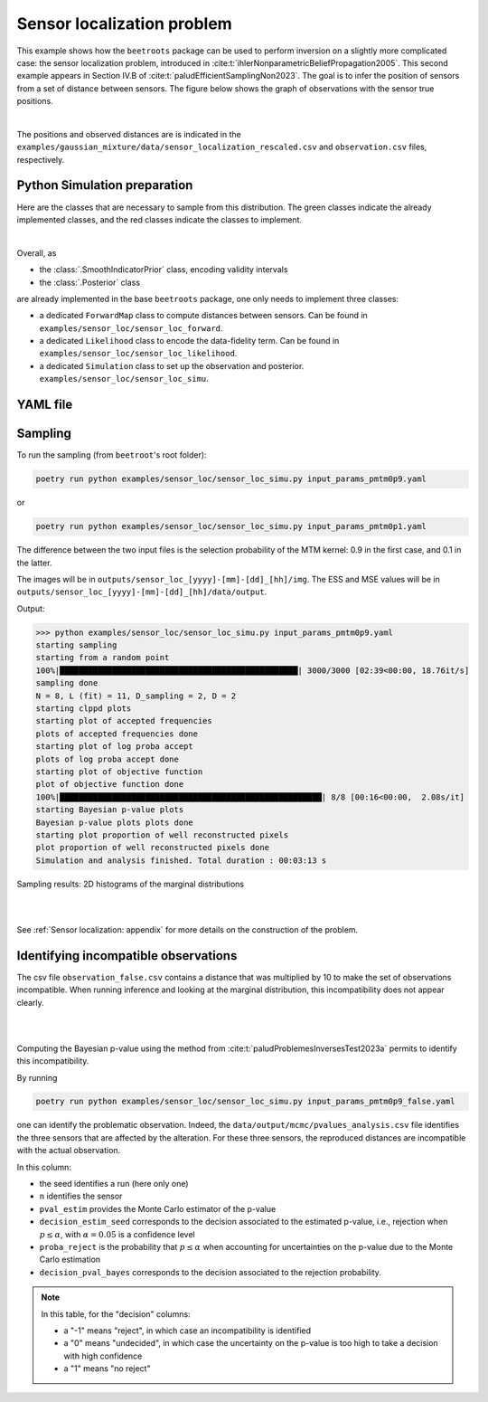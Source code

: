 Sensor localization problem
===========================

This example shows how the ``beetroots`` package can be used to perform inversion on a slightly more complicated case: the sensor localization problem, introduced in :cite:t:`ihlerNonparametricBeliefPropagation2005`.
This second example appears in Section IV.B of :cite:t:`paludEfficientSamplingNon2023`.
The goal is to infer the position of sensors from a set of distance between sensors.
The figure below shows the graph of observations with the sensor true positions.

.. image:: img/sensor_loc/graph_sensors.PNG
   :width: 80%
   :alt: Observation graph
   :align: center

|

The positions and observed distances are is indicated in the ``examples/gaussian_mixture/data/sensor_localization_rescaled.csv`` and ``observation.csv`` files, respectively.


Python Simulation preparation
-----------------------------

Here are the classes that are necessary to sample from this distribution.
The green classes indicate the already implemented classes, and the red classes indicate the classes to implement.


.. image:: img/simulation-structures/sensor-loc.svg
   :width: 75%
   :alt: classes to prepare
   :align: center

|

Overall, as

* the :class:`.SmoothIndicatorPrior` class, encoding validity intervals
* the :class:`.Posterior` class

are already implemented in the base ``beetroots`` package, one only needs to implement three classes:

* a dedicated ``ForwardMap`` class to compute distances between sensors. Can be found in ``examples/sensor_loc/sensor_loc_forward``.
* a dedicated ``Likelihood`` class to encode the data-fidelity term. Can be found in ``examples/sensor_loc/sensor_loc_likelihood``.
* a dedicated ``Simulation`` class to set up the observation and posterior. ``examples/sensor_loc/sensor_loc_simu``.


YAML file
---------

.. code-block:: yaml
    :caption: input_params_pmtm0p1.py
    :name: input-params-pmtm0p1

    simu_init:
    simu_name: "sensor_loc_pmtm0p1"
    max_workers: 10
    #
    filename_obs: "observation.csv"
    #
    # prior indicator
    prior_indicator:
    indicator_margin_scale: 1.0e-2
    lower_bounds_lin:
        - -0.35
        - -0.35
    upper_bounds_lin:
        - +1.2
        - +1.2
    #
    likelihood:
    R: 0.3
    sigma_a: 0.02
    #
    # sampling params
    sampling_params:
    mcmc:
        initial_step_size:  3.0e-3
        extreme_grad: 1.0e-5
        history_weight: 0.99
        selection_probas: [0.1, 0.9] # (p_mtm, p_pmala)
        k_mtm: 1_000
        is_stochastic: true
        compute_correction_term: false
    #
    # run params
    run_params:
    mcmc:
        N_MCMC: 1
        T_MC: 30_000
        T_BI: 5_000
        plot_1D_chains: true
        plot_2D_chains: true
        plot_ESS: true
        freq_save: 1
        # list_CI: [68, 90, 95, 99]


Sampling
--------

To run the sampling (from ``beetroot``'s root folder):


.. code:: bash

    poetry run python examples/sensor_loc/sensor_loc_simu.py input_params_pmtm0p9.yaml


or

.. code:: bash

    poetry run python examples/sensor_loc/sensor_loc_simu.py input_params_pmtm0p1.yaml

The difference between the two input files is the selection probability of the MTM kernel: 0.9 in the first case, and 0.1 in the latter.

The images will be in ``outputs/sensor_loc_[yyyy]-[mm]-[dd]_[hh]/img``.
The ESS and MSE values will be in ``outputs/sensor_loc_[yyyy]-[mm]-[dd]_[hh]/data/output``.

Output:

>>> python examples/sensor_loc/sensor_loc_simu.py input_params_pmtm0p9.yaml
starting sampling
starting from a random point
100%|██████████████████████████████████████████████████| 3000/3000 [02:39<00:00, 18.76it/s]
sampling done
N = 8, L (fit) = 11, D_sampling = 2, D = 2
starting clppd plots
starting plot of accepted frequencies
plots of accepted frequencies done
starting plot of log proba accept
plots of log proba accept done
starting plot of objective function
plot of objective function done
100%|███████████████████████████████████████████████████████| 8/8 [00:16<00:00,  2.08s/it]
starting Bayesian p-value plots
Bayesian p-value plots plots done
starting plot proportion of well reconstructed pixels
plot proportion of well reconstructed pixels done
Simulation and analysis finished. Total duration : 00:03:13 s



Sampling results: 2D histograms of the marginal distributions

|

.. image:: img/sensor_loc/marginals.PNG
   :width: 80%
   :alt: Sampling results
   :align: center

|

See :ref:`Sensor localization: appendix` for more details on the construction of the problem.


Identifying incompatible observations
-------------------------------------

The csv file ``observation_false.csv`` contains a distance that was multiplied by 10 to make the set of observations incompatible.
When running inference and looking at the marginal distribution, this incompatibility does not appear clearly.

|

.. image:: img/sensor_loc/marginals_annotated.png
   :width: 80%
   :alt: Sampling results
   :align: center

|

Computing the Bayesian p-value using the method from :cite:t:`paludProblemesInversesTest2023a` permits to identify this incompatibility.

By running

.. code:: bash

    poetry run python examples/sensor_loc/sensor_loc_simu.py input_params_pmtm0p9_false.yaml

one can identify the problematic observation.
Indeed, the ``data/output/mcmc/pvalues_analysis.csv`` file identifies the three sensors that are affected by the alteration.
For these three sensors, the reproduced distances are incompatible with the actual observation.


.. csv-table:: p-value analysis
   :file: img/sensor_loc/pvalues_analysis.csv
   :widths: 12, 12, 12, 12, 12, 12, 12
   :header-rows: 1


In this column:

* the seed identifies a run (here only one)
* ``n`` identifies the sensor
* ``pval_estim`` provides the Monte Carlo estimator of the p-value
* ``decision_estim_seed`` corresponds to the decision associated to the estimated p-value, i.e., rejection when :math:`p \leq \alpha`, with :math:`\alpha = 0.05` is a confidence level
* ``proba_reject`` is the probability that :math:`p \leq \alpha` when accounting for uncertainties on the p-value due to the Monte Carlo estimation
* ``decision_pval_bayes`` corresponds to the decision associated to the rejection probability.

.. note::

    In this table, for the "decision" columns:

    * a "-1" means "reject", in which case an incompatibility is identified
    * a "0" means "undecided", in which case the uncertainty on the p-value is too high to take a decision with high confidence
    * a "1" means "no reject"
